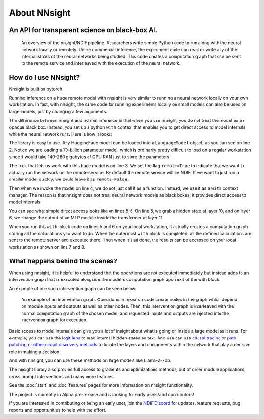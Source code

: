 
About NNsight
=============

An API for transparent science on black-box AI.
-----------------------------------------------

.. card:: How can you study the internals of a deep network that is too large for you to run?

    In this era of large-scale deep learning, the most interesting AI models are massive black boxes
    that are hard to run. Ordinary commercial inference service APIs let you interact with huge
    models, but they do not let you see model internals.

    The nnsight library is different: it gives you full access to all the neural network internals.
    When used together with a remote service like the `National Deep Inference Facility <https://ndif.us/>`_ (NDIF),
    it lets you run experiments on huge open models easily, with full transparent access.
    The nnsight library is also terrific for studying smaller local models.

.. figure:: _static/images/remote_execution.png

    An overview of the nnsight/NDIF pipeline. Researchers write simple Python code to run along with the neural network locally or remotely. Unlike commercial inference, the experiment code can read or write any of the internal states of the neural networks being studied.  This code creates a computation graph that can be sent to the remote service and interleaved with the execution of the neural network.

How do I use NNsight?
---------------------

Nnsight is built on pytorch.

Running inference on a huge remote model with nnsight is very similar to running a neural network locally on your own workstation.  In fact, with nnsight, the same code for running experiments locally on small models can also be used on large models, just by changing a few arguments.

The difference between nnsight and normal inference is that when you use nnsight, you do not treat the model as an opaque black box.
Instead, you set up a python ``with`` context that enables you to get direct access to model internals while the neural network runs.
Here is how it looks:

.. code-block:: python
    :linenos:

    from nnsight import LanguageModel
    model = LanguageModel('meta-llama/Llama-2-70b-hf')
    with model.forward(remote=True) as runner:
        with runner.invoke('The Eiffel Tower is in the city of ') as invoker:
            hidden_state = model.layers[10].input[0].save()  # save one hidden state
            model.layers[11].mlp.output = 0  # change one MLP module output
    print('The model predicts', runner.output)
    print('The internal state was', hidden_state.value)

The library is easy to use. Any HuggingFace model can be loaded into a ``LanguageModel`` object, as you can see on line 2.  Notice we are loading a 70-billion parameter model, which is ordinarily pretty difficult to load on a regular workstation since it would take 140-280 gigabytes of GPU RAM just to store the parameters. 

The trick that lets us work with this huge model is on line 3.  We set the flag ``remote=True`` to indicate that we want to actually run the network on the remote service.  By default the remote service will be NDIF.  If we want to just run a smaller model quickly, we could leave it as ``remote=False``.

Then when we invoke the model on line 4, we do not just call it as a function. Instead, we use it as a ``with`` context manager.  The reason is that nnsight does not treat neural network models as black boxes; it provides direct access to model internals.

You can see what simple direct access looks like on lines 5-6.  On line 5, we grab a hidden state at layer 10, and on layer 6, we change the output of an MLP module inside the transformer at layer 11.

When you run this ``with``-block code on lines 5 and 6 on your local workstation, it actually creates a computation graph storing all the calculations you want to do.  When the outermost ``with`` block is completed, all the defined calculations are sent to the remote server and executed there.  Then when it's all done, the results can be accessed on your local workstation as shown on line 7 and 8.

What happens behind the scenes?
-------------------------------
When using nnsight, it is helpful to understand that the operations are not executed immediately but instead adds to an intervention graph that is executed alongside the model's computation graph upon exit of the with block.

An example of one such intervention graph can be seen below:

.. figure:: _static/images/intrgraph.png

    An example of an intervention graph. Operations in research code create nodes in the graph which depend on module inputs and outputs as well as other nodes. Then, this intervention graph is interleaved with the normal computation graph of the chosen model, and requested inputs and outputs are injected into the intervention graph for execution. 

Basic access to model internals can give you a lot of insight about what is going on inside a large model as it runs.  For example, you can use the `logit lens <https://www.lesswrong.com/posts/AcKRB8wDpdaN6v6ru/interpreting-gpt-the-logit-lens>`_ to read internal hidden states as text.  And use can use `causal tracing <https://rome.baulab.info/>`_ or `path patching <https://arxiv.org/abs/2304.05969>`_ or `other circuit discovery methods <https://arxiv.org/abs/2310.10348>`_ to locate the layers and components within the network that play a decisive role in making a decision.

And with nnsight, you can use these methods on large models like Llama-2-70b.

The nnsight library also provies full access to gradients and optimizations methods, out of order module applications, cross prompt interventions and many more features.

See the :doc:`start` and :doc:`features` pages for more information on nnsight functionality.

The project is currently in Alpha pre-release and is looking for early users/and contributors!

If you are interested in contributing or being an early user, join the `NDIF Discord <https://discord.gg/6uFJmCSwW7>`_ for updates, feature requests, bug reports and opportunities to help with the effort.
